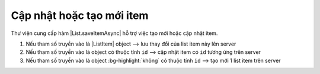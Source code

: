 .. _jsom-basic-usage-save-operations:

Cập nhật hoặc tạo mới item
--------------------------

Thư viện cung cấp hàm |List.saveItemAsync| hỗ trợ việc tạo mới hoặc cập nhật item.

1. Nếu tham số truyền vào là |ListItem| object --> lưu thay đổi của list item này lên server
   
   .. code-block:: javascript
      :linenos:
      :emphasize-lines: 9

      var customer;

      customerList.getItemById(1)
         .then(function (item) {
            customer = item;
         })
         .then(function() {
            customer.customerName = "New name";
            return customerList.saveItemAsync(customer);
         })
         .then(function (savedCustomer) {
            console.log(savedCustomer.customerName); // -> "New name"
            console.log(customer === savedCustomer); // -> true
         });

2. Nếu tham số truyền vào là object có thuộc tính ``id`` --> cập nhật item có ``id`` tương
   ứng trên server

   .. code-block:: javascript
      :linenos:
      :emphasize-lines: 3

      customerList
         .saveItemAsync({
            id: 1,
            customerName: "New name"
         })
         .then(function (savedCustomer) {
            console.log(savedCustomer.customerName); // -> "New name"
         });

3. Nếu tham số truyền vào là object :bg-highlight:`không` có thuộc tính ``id`` --> tạo mới
   1 list item trên server

   .. code-block:: javascript
      :linenos:
      :emphasize-lines: 3

      customerList
         .saveItemAsync({
            /* Note: no id attribute */
            customerName: "Jubei"
         })
         .then(function (newCustomer) {
            console.log(newCustomer.id); // -> 3 (new id)
            console.log(newCustomer.customerName); // -> "Jubei"
         });